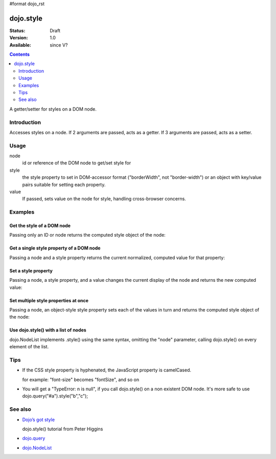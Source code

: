 #format dojo_rst

dojo.style
==========

:Status: Draft
:Version: 1.0
:Available: since V?

.. contents::
   :depth: 2

A getter/setter for styles on a DOM node.


============
Introduction
============

Accesses styles on a node. If 2 arguments are passed, acts as a getter. If 3 arguments are passed, acts as a setter.


=====
Usage
=====

.. code-block :: javascript
 :linenos:

 <script type="text/javascript">
   dojo.style(node, style, value);
 </script>

node
  id or reference of the DOM node to get/set style for

style
  the style property to set in DOM-accessor format ("borderWidth", not "border-width") or an object with key/value pairs suitable for setting each property.

value
  If passed, sets value on the node for style, handling cross-browser concerns.


========
Examples
========

Get the style of a DOM node
---------------------------

Passing only an ID or node returns the computed style object of the node:

.. cv-compound::

  .. cv:: css

     <style type="text/css">
         .style1 { color: red; padding: 10px; border: 1px red solid; }
         #poorboy_styles li { display:inline; }
         #poorboy_styles li .prop { display:inline; }
     </style>

  .. cv:: javascript

    <script type="text/javascript">
        dojo.require("dijit.form.Button");
    </script>

  .. cv:: html

    <div id="poorboy" class="style1">Don't look at me - I'm just a poor DOM node.</div>
    <ul id="poorboy_styles"></ul>

    <div dojoType="dijit.form.Button">
        get the current style
        <script type="dojo/method" event="onClick" args="evt">
            // Get the style from DOM node "poorboy":
            var s = dojo.style("poorboy");
            for(var i in s){ 
                var n = dojo.doc.createElement('li');
                n.innerHTML = i + " = <span class='prop'>" + s[i] + "</span>, ";
                dojo.place(n, "poorboy_styles", "last");
            }
        </script>
    </div>


Get a single style property of a DOM node
-----------------------------------------

Passing a node and a style property returns the current normalized, computed value for that property:

.. cv-compound::

  .. cv:: css

     <style type="text/css">
         .style2 { color: blue; padding: 10px; border: 1px blue solid; }
     </style>

  .. cv:: javascript

    <script type="text/javascript">
        dojo.require("dijit.form.Button");
    </script>

  .. cv:: html

    <div id="poorboy2" class="style2">I will tell you anything...</div>

    <div dojoType="dijit.form.Button">
        give me the color
        <script type="dojo/method" event="onClick" args="evt">
            // Get the color property from DOM node "poorboy2":
            alert(dojo.style("poorboy", "color"));
        </script>
    </div>

Set a style property
--------------------

Passing a node, a style property, and a value changes the current display of the node and returns the new computed value:

.. cv-compound::

  .. cv:: css

     <style type="text/css">
         .style3 { color: green; padding: 10px; border: 1px green solid; }
     </style>

  .. cv:: javascript

    <script type="text/javascript">
        dojo.require("dijit.form.Button");
    </script>

  .. cv:: html

    <div id="poorboy3" class="style3">I don't like this green</div>

    <div dojoType="dijit.form.Button">
        give me another color
        <script type="dojo/method" event="onClick" args="evt">
            // Set the color 'red' to DOM node "poorboy3":
            dojo.style("poorboy3", "color", "red");
        </script>
    </div>


Set multiple style properties at once
-------------------------------------

Passing a node, an object-style style property sets each of the values in turn and returns the computed style object of the node:

.. cv-compound::

  .. cv:: css

     <style type="text/css">
         .style4 { color: black; padding: 10px; border: 1px black solid; }
     </style>

  .. cv:: javascript

    <script type="text/javascript">
        dojo.require("dijit.form.Button");
    </script>

  .. cv:: html

    <div id="poorboy4" class="style4">NIB - the Node in black</div>

    <div dojoType="dijit.form.Button">
        set multiple style properties
        <script type="dojo/method" event="onClick" args="evt">
            // Set the color to 'white', background-color to "black", padding to "20px" to DOM node "poorboy4":
            dojo.style("poorboy4", {
                "backgroundColor": "black",
                "color": "white",
                "padding": "20px"
            });
        </script>
    </div>


Use dojo.style() with a list of nodes
-------------------------------------

dojo.NodeList implements .style() using the same syntax, omitting the "node" parameter, calling dojo.style() on every element of the list.

.. cv-compound::

  .. cv:: css

     <style type="text/css">
         .style5 { color: black; padding: 10px; border: 1px black solid; }
         .sweet { color: #FF8C8C; }
     </style>

  .. cv:: javascript

    <script type="text/javascript">
        dojo.require("dijit.form.Button");
    </script>

  .. cv:: html

    <div id="poorboy5" class="style5">
        <p>The different faces of dojo.style():</p>
        <ul>
            <li class="sweet">dojo.style(node);</li>
            <li class="sweet">dojo.style(node, property);</li>
            <li class="sweet">dojo.style(node, property, value);</li>
            <li class="sweet">dojo.style(node, object);</li>
        </ul>
    </div>

    <div dojoType="dijit.form.Button">
        change the style for each point
        <script type="dojo/method" event="onClick" args="evt">
            // Set the color to 'red', opacity to 0.5, border to "3px solid black" to DOM node "poorboy4":
            dojo.query(".sweet").style({
                "backgroundColor": "#B822B0",
                "color": "#FFFF00"
            });
        </script>
    </div>


====
Tips
====

* If the CSS style property is hyphenated, the JavaScript property is camelCased. 

  for example: "font-size" becomes "fontSize", and so on

* You will get a "TypeError: n is null", if you call dojo.style() on a non existent DOM node. It's more safe to use dojo.query("#a").style("b","c"); 


========
See also
========

* `Dojo’s got style <http://dojocampus.org/content/2008/04/01/dojos-got-style/>`_

  dojo.style() tutorial from Peter Higgins

* `dojo.query <dojo/query>`_
* `dojo.NodeList <dojo/NodeList>`_
